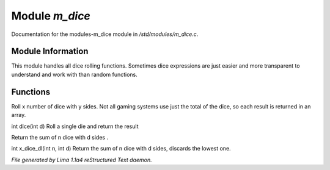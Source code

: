 Module *m_dice*
****************

Documentation for the modules-m_dice module in */std/modules/m_dice.c*.

Module Information
==================

This module handles all dice rolling functions. Sometimes dice expressions
are just easier and more transparent to understand and work with than random functions.

Functions
=========
.. c:function:: int *roll_dice(int num_dice, int num_sides)

Roll x number of dice with y sides.
Not all gaming systems use just the total of the dice, so each result is
returned in an array.


.. c:function:: int dice(int d)

int dice(int d)
Roll a single die and return the result


.. c:function:: int x_dice(int n, int d)

Return the sum of n dice with d sides .


.. c:function:: int x_dice_dl(int n, int d)

int x_dice_dl(int n, int d)
Return the sum of n dice with d sides, discards the lowest one.



*File generated by Lima 1.1a4 reStructured Text daemon.*
